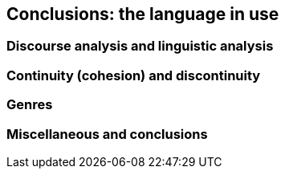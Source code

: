 == Conclusions: the language in use

=== Discourse analysis and linguistic analysis

=== Continuity (cohesion) and discontinuity

=== Genres

=== Miscellaneous and conclusions
